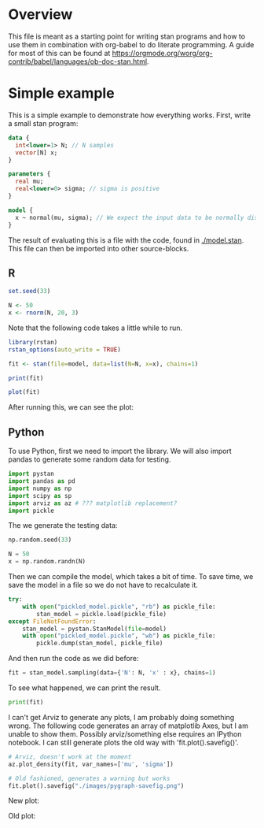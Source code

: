 #+AUTHOR: Simon Stoltze
#+EMAIL: sstoltze@gmail.com

* Overview
This file is meant as a starting point for writing stan programs and how to use them in combination with org-babel to do literate programming. A guide for most of this can be found at [[https://orgmode.org/worg/org-contrib/babel/languages/ob-doc-stan.html]].

* Simple example
:PROPERTIES:
:header-args: :tangle overview-model.stan
:END:
This is a simple example to demonstrate how everything works. First, write a small stan program:
#+NAME: model-stan
#+BEGIN_SRC stan :file model.stan :results silent
  data {
    int<lower=1> N; // N samples
    vector[N] x;
  }

  parameters {
    real mu;
    real<lower=0> sigma; // sigma is positive
  }

  model {
    x ~ normal(mu, sigma); // We expect the input data to be normally distributed, norm mu and mean sigma
  }

#+END_SRC

The result of evaluating this is a file with the code, found in [[./model.stan]]. This file can then be imported into other source-blocks.
** R
:PROPERTIES:
:header-args: :results output :tangle r-stan.R :session *R-stan*
:END:
#+BEGIN_SRC R :results silent
  set.seed(33)

  N <- 50
  x <- rnorm(N, 20, 3)
#+END_SRC

Note that the following code takes a little while to run.
#+BEGIN_SRC R :var model=model-stan
  library(rstan)
  rstan_options(auto_write = TRUE)

  fit <- stan(file=model, data=list(N=N, x=x), chains=1)
#+END_SRC

#+RESULTS:
#+begin_example

Loading required package: ggplot2
Loading required package: StanHeaders
rstan (Version 2.17.4, GitRev: 2e1f913d3ca3)
For execution on a local, multicore CPU with excess RAM we recommend calling
options(mc.cores = parallel::detectCores()).
To avoid recompilation of unchanged Stan programs, we recommend calling
rstan_options(auto_write = TRUE)

SAMPLING FOR MODEL 'model' NOW (CHAIN 1).

Gradient evaluation took 6e-06 seconds
1000 transitions using 10 leapfrog steps per transition would take 0.06 seconds.
Adjust your expectations accordingly!


Iteration:    1 / 2000 [  0%]  (Warmup)
Iteration:  200 / 2000 [ 10%]  (Warmup)
Iteration:  400 / 2000 [ 20%]  (Warmup)
Iteration:  600 / 2000 [ 30%]  (Warmup)
Iteration:  800 / 2000 [ 40%]  (Warmup)
Iteration: 1000 / 2000 [ 50%]  (Warmup)
Iteration: 1001 / 2000 [ 50%]  (Sampling)
Iteration: 1200 / 2000 [ 60%]  (Sampling)
Iteration: 1400 / 2000 [ 70%]  (Sampling)
Iteration: 1600 / 2000 [ 80%]  (Sampling)
Iteration: 1800 / 2000 [ 90%]  (Sampling)
Iteration: 2000 / 2000 [100%]  (Sampling)

 Elapsed Time: 0.020805 seconds (Warm-up)
               0.01525 seconds (Sampling)
               0.036055 seconds (Total)
#+end_example

#+BEGIN_SRC R
  print(fit)
#+END_SRC

#+RESULTS:
#+begin_example
Inference for Stan model: model.
1 chains, each with iter=2000; warmup=1000; thin=1;
post-warmup draws per chain=1000, total post-warmup draws=1000.

        mean se_mean   sd   2.5%    25%    50%    75%  97.5% n_eff Rhat
mu     20.52    0.01 0.38  19.76  20.27  20.51  20.77  21.27   723    1
sigma   2.62    0.01 0.28   2.14   2.44   2.59   2.77   3.23   749    1
lp__  -71.35    0.05 1.13 -74.23 -71.71 -70.99 -70.58 -70.32   472    1

Samples were drawn using NUTS(diag_e) at Thu Oct 25 00:36:36 2018.
For each parameter, n_eff is a crude measure of effective sample size,
and Rhat is the potential scale reduction factor on split chains (at
convergence, Rhat=1).
#+end_example

#+BEGIN_SRC R :results graphics :file ./images/example.png
  plot(fit)
#+END_SRC

#+RESULTS:
[[file:./images/example.png]]

After running this, we can see the plot:
[[./images/example.png]]

** Python
:PROPERTIES:
:header-args: :results output :tangle py-stan.py :session *Python*
:END:

To use Python, first we need to import the library. We will also import pandas to generate some random data for testing.
#+BEGIN_SRC python :results silent
import pystan
import pandas as pd
import numpy as np
import scipy as sp
import arviz as az # ??? matplotlib replacement?
import pickle
#+END_SRC

The we generate the testing data:
#+BEGIN_SRC python :results silent
np.random.seed(33)

N = 50
x = np.random.randn(N)
#+END_SRC

Then we can compile the model, which takes a bit of time. To save time, we save the model in a file so we do not have to recalculate it.
#+BEGIN_SRC python :results silent :var model=model-stan
try:
    with open("pickled_model.pickle", "rb") as pickle_file:
        stan_model = pickle.load(pickle_file)
except FileNotFoundError:
    stan_model = pystan.StanModel(file=model)
    with open("pickled_model.pickle", "wb") as pickle_file:
        pickle.dump(stan_model, pickle_file)
#+END_SRC

And then run the code as we did before:

#+BEGIN_SRC python
fit = stan_model.sampling(data={'N': N, 'x' : x}, chains=1)
#+END_SRC

#+RESULTS:
#+begin_example
Gradient evaluation took 1.5e-05 seconds
1000 transitions using 10 leapfrog steps per transition would take 0.15 seconds.
Adjust your expectations accordingly!


Iteration:    1 / 2000 [  0%]  (Warmup)
Iteration:  200 / 2000 [ 10%]  (Warmup)
Iteration:  400 / 2000 [ 20%]  (Warmup)
Iteration:  600 / 2000 [ 30%]  (Warmup)
Iteration:  800 / 2000 [ 40%]  (Warmup)
Iteration: 1000 / 2000 [ 50%]  (Warmup)
Iteration: 1001 / 2000 [ 50%]  (Sampling)
Iteration: 1200 / 2000 [ 60%]  (Sampling)
Iteration: 1400 / 2000 [ 70%]  (Sampling)
Iteration: 1600 / 2000 [ 80%]  (Sampling)
Iteration: 1800 / 2000 [ 90%]  (Sampling)
Iteration: 2000 / 2000 [100%]  (Sampling)

 Elapsed Time: 0.025134 seconds (Warm-up)
               0.020288 seconds (Sampling)
               0.045422 seconds (Total)
#+end_example

To see what happened, we can print the result.
#+BEGIN_SRC python
print(fit)
#+END_SRC

#+RESULTS:
#+begin_example
Inference for Stan model: anon_model_39de6566d10813b7cfe15e72b8d61dd1.
1 chains, each with iter=2000; warmup=1000; thin=1;
post-warmup draws per chain=1000, total post-warmup draws=1000.

        mean se_mean     sd   2.5%    25%    50%    75%  97.5%  n_eff   Rhat
mu     -0.19  5.5e-3   0.14  -0.48  -0.29  -0.18  -0.09   0.08    666    1.0
sigma   0.99  4.4e-3   0.11    0.8   0.92   0.98   1.06   1.21    607    1.0
lp__   -23.7    0.05   0.97 -26.16 -24.13 -23.44 -22.96 -22.65    451    1.0

Samples were drawn using NUTS at Thu Oct 25 00:35:02 2018.
For each parameter, n_eff is a crude measure of effective sample size,
and Rhat is the potential scale reduction factor on split chains (at
convergence, Rhat=1).
#+end_example

I can't get Arviz to generate any plots, I am probably doing something wrong. The following code generates an array of matplotlib Axes, but I am unable to show them. Possibly arviz/something else requires an IPython notebook. I can still generate plots the old way with 'fit.plot().savefig()'.

#+BEGIN_SRC python :results graphics :file "./images/pygraph.png"
# Arviz, doesn't work at the moment
az.plot_density(fit, var_names=['mu', 'sigma'])
#+END_SRC

#+RESULTS:
[[file:./images/pygraph.png]]

#+BEGIN_SRC python :results silent
# Old fashioned, generates a warning but works
fit.plot().savefig("./images/pygraph-savefig.png")
#+END_SRC

New plot:
[[./images/pygraph.png]]

Old plot:
[[./images/pygraph-savefig.png]]
